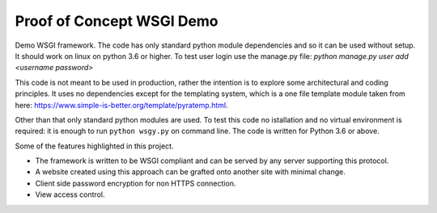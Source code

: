 Proof of Concept WSGI Demo
==========================

Demo WSGI framework. The code has only standard python module dependencies and
so it can be used without setup. It should work on linux on python 3.6 or
higher. To test user login use the manage.py
file: `python manage.py user add <username password>`

This code is not meant to be
used in production, rather the intention is to explore some
architectural and coding principles. It uses no dependencies
except for the templating system, which is a one file template
module taken from
here: https://www.simple-is-better.org/template/pyratemp.html.

Other than that only standard python modules are used. To
test this code no istallation and no virtual environment is
required: it is enough to run ``python wsgy.py`` on
command line. The code is written for Python 3.6 or above.
       
Some of the features highlighted in this project.

- The framework is written to be WSGI compliant and can be served by any server supporting this protocol.
- A website created using this approach can be grafted onto another site with minimal change.
- Client side password encryption for non HTTPS connection.
- View access control.
